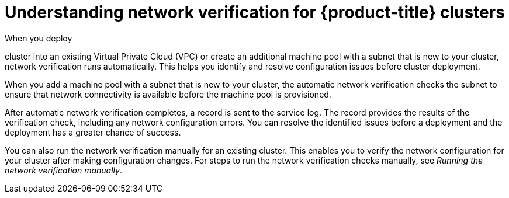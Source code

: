 // Module included in the following assemblies:
//
// * networking/network-verification.adoc

:_mod-docs-content-type: CONCEPT
[id="osd-understanding-network-verification_{context}"]
= Understanding network verification for {product-title} clusters

When you deploy

ifdef::openshift-dedicated[]
an {product-title}
endif::openshift-dedicated[]
ifdef::openshift-rosa,openshift-rosa-hcp[]
a {product-title}
endif::openshift-rosa,openshift-rosa-hcp[]

cluster into an existing Virtual Private Cloud (VPC) or create an additional machine pool with a subnet that is new to your cluster, network verification runs automatically. This helps you identify and resolve configuration issues before cluster deployment.

ifdef::openshift-dedicated[]
When you prepare to install your cluster by using {cluster-manager-first}, the automatic checks run after you input a subnet into a subnet ID field on the *Virtual Private Cloud (VPC) subnet settings* page.
endif::openshift-dedicated[]
ifdef::openshift-rosa,openshift-rosa-hcp[]
When you prepare to install your cluster by using {cluster-manager-first}, the automatic checks run after you input a subnet into a subnet ID field on the *Virtual Private Cloud (VPC) subnet settings* page. If you create your cluster by using the ROSA CLI (`rosa`) with the interactive mode, the checks run after you provide the required VPC network information. If you use the CLI without the interactive mode, the checks begin immediately before cluster creation.
endif::openshift-rosa,openshift-rosa-hcp[]

When you add a machine pool with a subnet that is new to your cluster, the automatic network verification checks the subnet to ensure that network connectivity is available before the machine pool is provisioned.

After automatic network verification completes, a record is sent to the service log. The record provides the results of the verification check, including any network configuration errors. You can resolve the identified issues before a deployment and the deployment has a greater chance of success.

You can also run the network verification manually for an existing cluster. This enables you to verify the network configuration for your cluster after making configuration changes. For steps to run the network verification checks manually, see _Running the network verification manually_.
